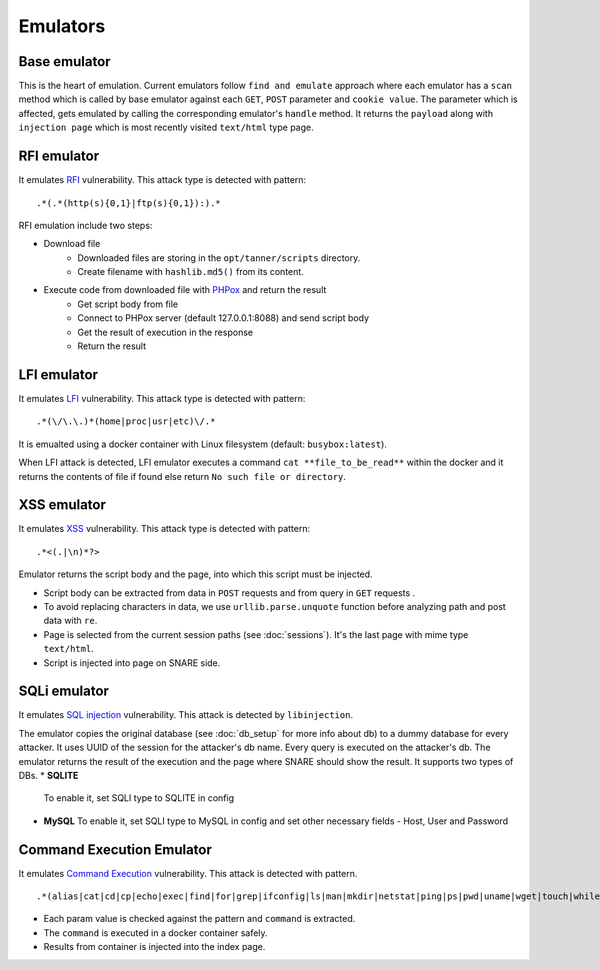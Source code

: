 Emulators
---------
Base emulator
~~~~~~~~~~~~~
This is the heart of emulation. Current emulators follow ``find and emulate`` approach where each emulator has a ``scan`` method
which is called by base emulator against each ``GET``, ``POST`` parameter and ``cookie value``. The parameter which is affected, gets
emulated by calling the corresponding emulator's ``handle`` method. It returns the ``payload`` along with ``injection page`` which is most recently visited ``text/html`` type page.

RFI emulator
~~~~~~~~~~~~
It emulates RFI_ vulnerability. This attack type is detected with pattern:

::

.*(.*(http(s){0,1}|ftp(s){0,1}):).*

RFI emulation include two steps:

* Download file
   * Downloaded files are storing in the ``opt/tanner/scripts`` directory.
   * Create filename with ``hashlib.md5()`` from its content.
* Execute code from downloaded file with PHPox_ and return the result
   * Get script body from file
   * Connect to PHPox server (default 127.0.0.1:8088) and send script body
   * Get the result of execution in the response
   * Return the result


LFI emulator
~~~~~~~~~~~~
It emulates LFI_ vulnerability. This attack type is detected with pattern:

::

.*(\/\.\.)*(home|proc|usr|etc)\/.*

It is emualted using a docker container with Linux filesystem (default: ``busybox:latest``).

When LFI attack is detected, LFI emulator executes a command ``cat **file_to_be_read**`` within the docker and it returns the contents
of file if found else return ``No such file or directory``.

XSS emulator
~~~~~~~~~~~~
It emulates XSS_ vulnerability. This attack type is detected with pattern:

::

.*<(.|\n)*?>


Emulator returns the script body and the page, into which this script must be injected.

* Script body can be extracted from data in ``POST`` requests and from query in ``GET`` requests .
* To avoid replacing characters in data, we use ``urllib.parse.unquote`` function before analyzing path and post data with ``re``.
* Page is selected from the current session paths (see :doc:`sessions`). It's the last page with mime type ``text/html``.
* Script is injected into page on SNARE side.

SQLi emulator
~~~~~~~~~~~~~

It emulates `SQL injection`_ vulnerability. This attack is detected by ``libinjection``.

The emulator copies the original database (see :doc:`db_setup` for more info about db) to a dummy database for every attacker.
It uses UUID of the session for the attacker's db name. Every query is executed on the attacker's db.
The emulator returns the result of the execution and the page where SNARE should show the result.
It supports two types of DBs.
* **SQLITE**
  To enable it, set SQLI type to SQLITE in config
* **MySQL**
  To enable it, set SQLI type to MySQL in config and set other necessary fields - Host, User and Password

Command Execution Emulator
~~~~~~~~~~~~~~~~~~~~~~~~~~

It emulates `Command Execution`_ vulnerability. This attack is detected with pattern.

::

.*(alias|cat|cd|cp|echo|exec|find|for|grep|ifconfig|ls|man|mkdir|netstat|ping|ps|pwd|uname|wget|touch|while).*

* Each param value is checked against the pattern and ``command`` is extracted.
* The ``command`` is executed in a docker container safely.
* Results from container is injected into the index page.


.. _RFI: https://en.wikipedia.org/wiki/File_inclusion_vulnerability#Remote_File_Inclusion
.. _PHPox: https://github.com/mushorg/phpox
.. _LFI: https://en.wikipedia.org/wiki/File_inclusion_vulnerability#Local_File_Inclusion
.. _XSS: https://en.wikipedia.org/wiki/Cross-site_scripting
.. _SQL injection: https://en.wikipedia.org/wiki/SQL_injection
.. _Command Execution: https://www.owasp.org/index.php/Command_Injection
.. _manual: https://github.com/client9/libinjection/wiki/doc-sqli-python
